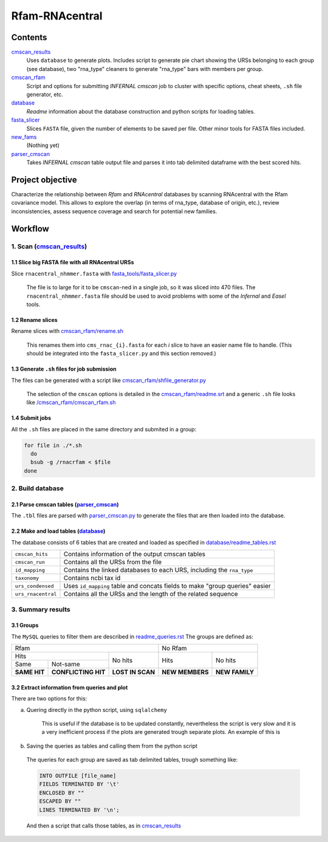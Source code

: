Rfam-RNAcentral
===============
Contents
********
`cmscan_results <https://github.com/nataquinones/Rfam-RNAcentral/tree/master/cmscan_results>`_
  Uses ``database`` to generate plots. Includes script to generate pie chart showing the URSs belonging to each group (see database), two "rna_type" cleaners to generate "rna_type" bars with members per group.

`cmscan_rfam <https://github.com/nataquinones/Rfam-RNAcentral/tree/master/cmscan_rfam>`_
  Script and options for submitting *INFERNAL cmscan* job to cluster with specific options, cheat sheets, ``.sh`` file generator, etc.

`database <https://github.com/nataquinones/Rfam-RNAcentral/tree/master/database>`_
  *Readme* information about the database construction and python scripts for loading tables.

`fasta_slicer <https://github.com/nataquinones/Rfam-RNAcentral/tree/master/fasta_slicer>`_
  Slices ``FASTA`` file, given the number of elements to be saved per file. Other minor tools for FASTA files included.

`new_fams <https://github.com/nataquinones/Rfam-RNAcentral/tree/master/new_fams>`_
  (Nothing yet)

`parser_cmscan <https://github.com/nataquinones/Rfam-RNAcentral/tree/master/parser_cmscan>`_
  Takes *INFERNAL cmscan* table output file and parses it into tab delimited dataframe with the best scored hits.

Project objective
*****************
Characterize the relationship between *Rfam* and *RNAcentral* databases by scanning RNAcentral with the Rfam covariance model. This allows to explore the overlap (in terms of rna_type, database of origin, etc.), review inconsistencies, assess sequence coverage and search for potential new families.

Workflow
*********
1. Scan (`cmscan_results <https://github.com/nataquinones/Rfam-RNAcentral/tree/master/cmscan_results>`_)
^^^^^^^^^^^^^^^^^^^^^^^^^^^^^^^^^^^^^^^^^^^^^^^^^^^^^^^^^^^^^^^^^^^^^^^^^^^^^^^^^^^^^^^^^^^^^^^^^^^^^^^^
1.1 Slice big FASTA file with all RNAcentral URSs
~~~~~~~~~~~~~~~~~~~~~~~~~~~~~~~~~~~~~~~~~~~~~~~~~
Slice ``rnacentral_nhmmer.fasta`` with `fasta_tools/fasta_slicer.py <https://github.com/nataquinones/Rfam-RNAcentral/blob/master/fasta_tools/fasta_slicer.py>`_

  The file is to large for it to be ``cmscan``-ned in a single job, so it was sliced into 470 files. The ``rnacentral_nhmmer.fasta`` file should be used to avoid problems with some of the *Infernal* and *Easel* tools.

1.2 Rename slices
~~~~~~~~~~~~~~~~~
Rename slices with `cmscan_rfam/rename.sh <https://github.com/nataquinones/Rfam-RNAcentral/blob/master/cmscan_rfam/sh_filegen/rename.sh>`_

  This renames them into ``cms_rnac_{i}.fasta`` for each *i* slice to have an easier name file to handle. (This should be integrated into the ``fasta_slicer.py`` and this section removed.) 

1.3 Generate ``.sh`` files for job submission
~~~~~~~~~~~~~~~~~~~~~~~~~~~~~~~~~~~~~~~~~~~~~
The files can be generated with a script like `cmscan_rfam/shfile_generator.py <https://github.com/nataquinones/Rfam-RNAcentral/blob/master/cmscan_rfam/sh_filegen/shfile_generator.py>`_

  The selection of the ``cmscan`` options is detailed in the `cmscan_rfam/readme.srt <https://github.com/nataquinones/Rfam-RNAcentral/blob/master/cmscan_rfam/readme.rst>`_ and a generic ``.sh`` file looks like `/cmscan_rfam/cmscan_rfam.sh <https://github.com/nataquinones/Rfam-RNAcentral/blob/master/cmscan_rfam/cmscan_rfam.sh>`_ 

1.4 Submit jobs
~~~~~~~~~~~~~~~
All the ``.sh`` files are placed in the same directory and submited in a group:

.. code:: bash

  for file in ./*.sh
    do
    bsub -g /rnacrfam < $file
  done

2. Build database
^^^^^^^^^^^^^^^^^	
2.1 Parse cmscan tables (`parser_cmscan <https://github.com/nataquinones/Rfam-RNAcentral/tree/master/parser_cmscan>`_)
~~~~~~~~~~~~~~~~~~~~~~~~
The ``.tbl`` files are parsed with `parser_cmscan.py <https://github.com/nataquinones/Rfam-RNAcentral/blob/master/parser_cmscan/parser_cmscan.py>`_ to generate the files that are then loaded into the database.

2.2 Make and load tables (`database <https://github.com/nataquinones/Rfam-RNAcentral/tree/master/database>`_)
~~~~~~~~~~~~~~~~~~~~~~~~~~~~~~~~~~~~~~~~~~~~~~~~~~~~~~~~~~~~~~~~~~~~~~~~~~~~~~~~~~~~~~~~~~~~~~~~~~~~~~~~~~~~~
The database consists of 6 tables that are created and loaded as specified in `database/readme_tables.rst <https://github.com/nataquinones/Rfam-RNAcentral/blob/master/database/readme_tables.rst>`_ 

+-------------------+---------------------------------------------------------------------------------+
| ``cmscan_hits``   |    Contains information of the output cmscan tables                             |
+-------------------+---------------------------------------------------------------------------------+
| ``cmscan_run``    |    Contains all the URSs from the file                                          |
+-------------------+---------------------------------------------------------------------------------+
|``id_mapping``     |   Contains the linked databases to each URS, including the ``rna_type``         |
+-------------------+---------------------------------------------------------------------------------+
|``taxonomy``       |   Contains ncbi tax id                                                          |
+-------------------+---------------------------------------------------------------------------------+
|``urs_condensed``  |  Uses ``id_mapping`` table and concats fields to make "group queries" easier    |
+-------------------+---------------------------------------------------------------------------------+
|``urs_rnacentral`` | Contains all the URSs and the length of the related sequence                    |
+-------------------+---------------------------------------------------------------------------------+

3. Summary results
^^^^^^^^^^^^^^^^^^^	
3.1 Groups
~~~~~~~~~~
The ``MySQL`` queries to filter them are described in `readme_queries.rst <https://github.com/nataquinones/Rfam-RNAcentral/blob/master/database/readme_queries.rst>`_ The groups are defined as:

+----------------------------------------------------------+----------------------------------+
| Rfam                                                     | No Rfam                          |
+---------------------------------------+------------------+-----------------+----------------+
| Hits                                  | No hits          | Hits            | No hits        |
+-----------------+---------------------+                  |                 |                |
| Same            | Not-same            |                  |                 |                |
+-----------------+---------------------+------------------+-----------------+----------------+
| **SAME HIT**    | **CONFLICTING HIT** | **LOST IN SCAN** | **NEW MEMBERS** | **NEW FAMILY** |
+-----------------+---------------------+------------------+-----------------+----------------+

3.2 Extract information from queries and plot
~~~~~~~~~~~~~~~~~~~~~~~~~~~~~~~~~~~~~~~~~~~~~
There are two options for this:

a. Quering directly in the python script, using ``sqlalchemy``

    This is useful if the database is to be updated constantly, nevertheless the script is very slow and it is a very inefficient process if the plots are generated trough separate plots. An example of this is 

b. Saving the queries as tables and calling them from the python script

  The queries for each group are saved as tab delimited tables, trough something like:
  
  .. code:: SQL
  
    INTO OUTFILE [file_name]
    FIELDS TERMINATED BY '\t'
    ENCLOSED BY ""
    ESCAPED BY ""
    LINES TERMINATED BY '\n';

  And then a script that calls those tables, as in `cmscan_results <https://github.com/nataquinones/Rfam-RNAcentral/tree/master/cmscan_results>`_ 
